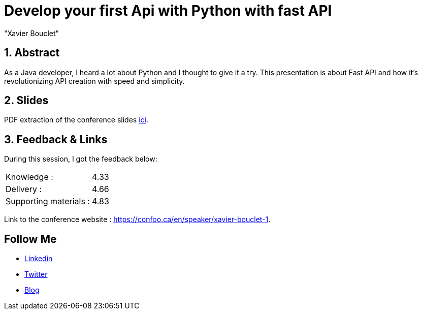= Develop your first Api with Python with fast API
:showtitle:
//:page-excerpt: Excerpt goes here.
//:page-root: ../../../
:date: 2024-02-23 7:00:00 -0500
:layout: conference
//:title: Man must explore, r sand this is exploration at its greatest
:page-subtitle: "Python, Fast API
// :page-background: /img/2023-profil-pic-conference.png
:author: "Xavier Bouclet"
:lang: en

== 1. Abstract

As a Java developer, I heard a lot about Python and I thought to give it a try.
This presentation is about Fast API and how it’s revolutionizing API creation with speed and simplicity.

== 2. Slides

PDF extraction of the conference slides http://xavier.bouclet.com/conferences/2024-02-23-Develop-your-first-Api-with-Python-with-fastAPI.pdf[ici].

== 3. Feedback & Links

During this session, I got the feedback below:

[cols="1,1",frame=ends]
|===
1*^|Knowledge :
1*^|4.33

1*^|Delivery :
1*^|4.66

1*^|Supporting materials  :
1*^|4.83
|===

Link to the conference website : https://confoo.ca/en/speaker/xavier-bouclet-1.

== Follow Me

- https://www.linkedin.com/in/🇨🇦-xavier-bouclet-667b0431/[Linkedin]
- https://twitter.com/XavierBOUCLET[Twitter]
- https://www.xavierbouclet.com/[Blog]


